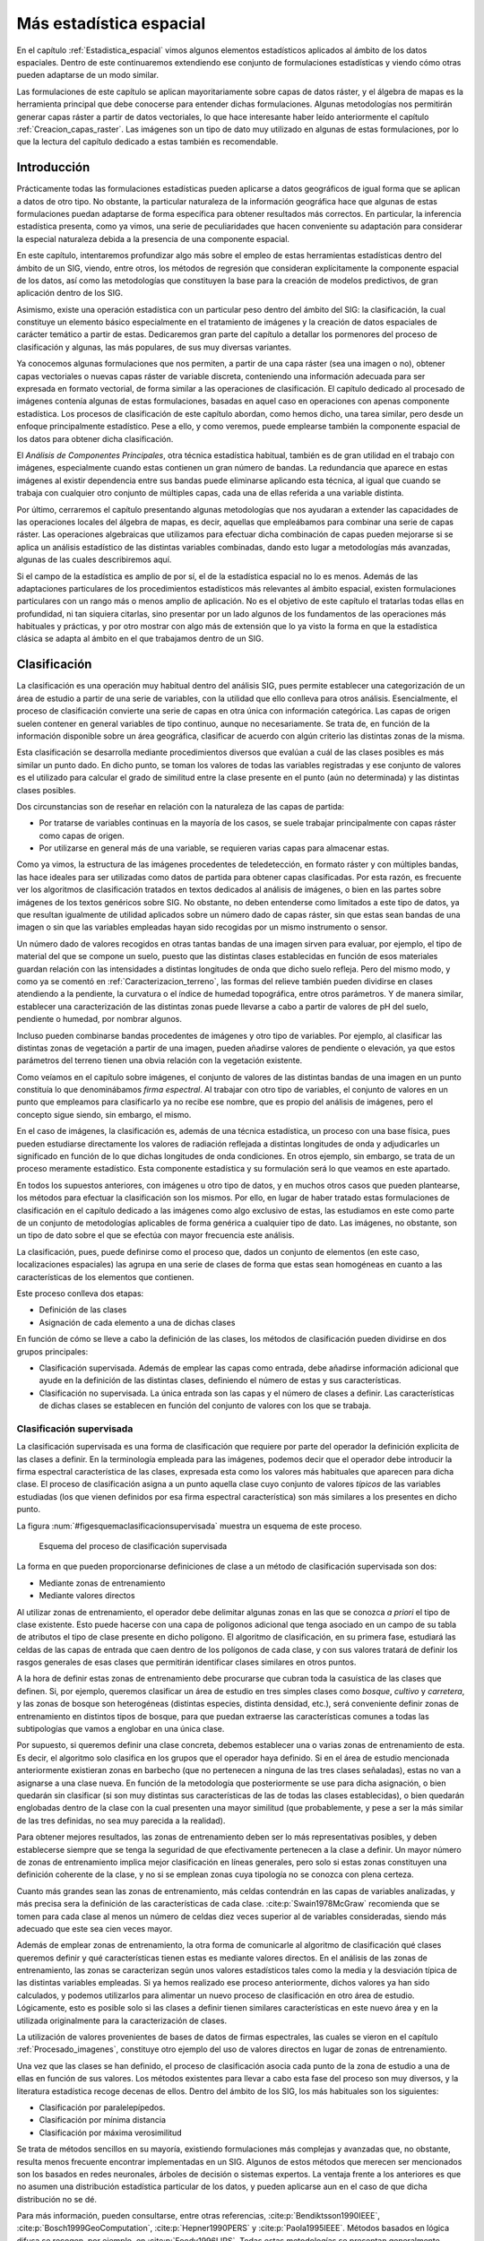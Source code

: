 
.. _Estadistica_avanzada:

**********************************************************
Más estadística espacial
********************************************************** 



En el capítulo :ref:`Estadistica_espacial` vimos algunos elementos estadísticos aplicados al ámbito de los datos espaciales. Dentro de este continuaremos extendiendo ese conjunto de formulaciones estadísticas y viendo cómo otras pueden adaptarse de un modo similar.

Las formulaciones de este capítulo se aplican mayoritariamente sobre capas de datos ráster, y el álgebra de mapas es la herramienta principal que debe conocerse para entender dichas formulaciones. Algunas metodologías nos permitirán generar capas ráster a partir de datos vectoriales, lo que hace interesante haber leído anteriormente el capítulo :ref:`Creacion_capas_raster`. Las imágenes son un tipo de dato muy utilizado en algunas de estas formulaciones, por lo que la lectura del capítulo dedicado a estas también es recomendable.


Introducción
=====================================================

Prácticamente todas las formulaciones estadísticas pueden aplicarse a datos geográficos de igual forma que se aplican a datos de otro tipo. No obstante, la particular naturaleza de la información geográfica hace que algunas de estas formulaciones puedan adaptarse de forma específica para obtener resultados más correctos. En particular, la inferencia estadística presenta, como ya vimos, una serie de peculiaridades que hacen conveniente su adaptación para considerar la especial naturaleza debida a la presencia de una componente espacial.

En este capítulo, intentaremos profundizar algo más sobre el empleo de estas herramientas estadísticas dentro del ámbito de un SIG, viendo, entre otros, los métodos de regresión que consideran explícitamente la componente espacial de los datos, así como las metodologías que constituyen la base para la creación de modelos predictivos, de gran aplicación dentro de los SIG. 

Asimismo, existe una operación estadística con un particular peso dentro del ámbito del SIG: la clasificación, la cual constituye un elemento básico especialmente en el tratamiento de imágenes y la creación de datos espaciales de carácter temático a partir de estas. Dedicaremos gran parte del capítulo a detallar los pormenores del proceso de clasificación y algunas, las más populares, de sus muy diversas variantes.

Ya conocemos algunas formulaciones que nos permiten, a partir de una capa ráster (sea una imagen o no), obtener capas vectoriales o nuevas capas ráster de variable discreta, conteniendo una información adecuada para ser expresada en formato vectorial, de forma similar a las operaciones de clasificación. El capítulo dedicado al procesado de imágenes contenía algunas de estas formulaciones, basadas en aquel caso en operaciones con apenas componente estadística. Los procesos de clasificación de este capítulo abordan, como hemos dicho, una tarea similar, pero desde un enfoque principalmente estadístico. Pese a ello, y como veremos, puede emplearse también la componente espacial de los datos para obtener dicha clasificación.

El *Análisis de Componentes Principales*, otra técnica estadística habitual, también es de gran utilidad en el trabajo con imágenes, especialmente cuando estas contienen un gran número de bandas. La redundancia que aparece en estas imágenes al existir dependencia entre sus bandas puede eliminarse aplicando esta técnica, al igual que cuando se trabaja con cualquier otro conjunto de múltiples capas, cada una de ellas referida a una variable distinta.

Por último, cerraremos el capítulo presentando algunas metodologías que nos ayudaran a extender las capacidades de las operaciones locales del álgebra de mapas, es decir, aquellas que empleábamos para combinar una serie de capas ráster. Las operaciones algebraicas que utilizamos para efectuar dicha combinación de capas pueden mejorarse si se aplica un análisis estadístico de las distintas variables combinadas, dando esto lugar a metodologías más avanzadas, algunas de las cuales describiremos aquí.

Si el campo de la estadística es amplio de por sí, el de la estadística espacial no lo es menos. Además de las adaptaciones particulares de los procedimientos estadísticos más relevantes al ámbito espacial, existen formulaciones particulares con un rango más o menos amplio de aplicación. No es el objetivo de este capítulo el tratarlas todas ellas en profundidad, ni tan siquiera citarlas, sino presentar por un lado algunos de los fundamentos de las operaciones más habituales y prácticas, y por otro mostrar con algo más de extensión que lo ya visto la forma en que la estadística clásica se adapta al ámbito en el que trabajamos dentro de un SIG.

.. _Clasificacion:

Clasificación
=====================================================



La clasificación es una operación muy habitual dentro del análisis SIG, pues permite establecer una categorización de un área de estudio a partir de una serie de variables, con la utilidad que ello conlleva para otros análisis.  Esencialmente, el proceso de clasificación convierte una serie de capas en otra única con información categórica. Las capas de origen suelen contener en general variables de tipo continuo, aunque no necesariamente. Se trata de, en función de la información disponible sobre un área geográfica, clasificar de acuerdo con algún criterio las distintas zonas de la misma.

Esta clasificación se desarrolla mediante procedimientos diversos que evalúan a cuál de las clases posibles es más similar un punto dado. En dicho punto, se toman los valores de todas las variables registradas y ese conjunto de valores es el utilizado para calcular el grado de similitud entre la clase presente en el punto (aún no determinada) y las distintas clases posibles.

Dos circunstancias son de reseñar en relación con la naturaleza de las capas de partida:


* Por tratarse de variables continuas en la mayoría de los casos, se suele trabajar principalmente con capas ráster como capas de origen.
* Por utilizarse en general más de una variable, se requieren varias capas para almacenar estas.


Como ya vimos, la estructura de las imágenes procedentes de teledetección, en formato ráster y con múltiples bandas, las hace ideales para ser utilizadas como datos de partida para obtener capas clasificadas. Por esta razón, es frecuente ver los algoritmos de clasificación tratados en textos dedicados al análisis de imágenes, o bien en las partes sobre imágenes de los textos genéricos sobre SIG. No obstante, no deben entenderse como limitados a este tipo de datos, ya que resultan igualmente de utilidad aplicados sobre un número dado de capas ráster, sin que estas sean bandas de una imagen o sin que las variables empleadas hayan sido recogidas por un mismo instrumento o sensor.

Un número dado de valores recogidos en otras tantas bandas de una imagen sirven para evaluar, por ejemplo, el tipo de material del que se compone un suelo, puesto que las distintas clases establecidas en función de esos materiales guardan relación con las intensidades a distintas longitudes de onda que dicho suelo refleja. Pero del mismo modo, y como ya se comentó en :ref:`Caracterizacion_terreno`, las formas del relieve también pueden dividirse en clases atendiendo a la pendiente, la curvatura o el índice de humedad topográfica, entre otros parámetros. Y de manera similar, establecer una caracterización de las distintas zonas puede llevarse a cabo a partir de valores de pH del suelo, pendiente o humedad, por nombrar algunos.

Incluso pueden combinarse bandas procedentes de imágenes y otro tipo de variables. Por ejemplo, al clasificar las distintas zonas de vegetación a partir de una imagen, pueden añadirse valores de pendiente o elevación, ya que estos parámetros del terreno tienen una obvia relación con la vegetación existente.

Como veíamos en el capítulo sobre imágenes, el conjunto de valores de las distintas bandas de una imagen en un punto constituía lo que denominábamos *firma espectral*. Al trabajar con otro tipo de variables, el conjunto de valores en un punto que empleamos para clasificarlo ya no recibe ese nombre, que es propio del análisis de imágenes, pero el concepto sigue siendo, sin embargo, el mismo.

En el caso de imágenes, la clasificación es, además de una técnica estadística, un proceso con una base física, pues pueden estudiarse directamente los valores de radiación reflejada a distintas longitudes de onda y adjudicarles un significado en función de lo que dichas longitudes de onda condiciones. En otros ejemplo, sin embargo, se trata de un proceso meramente estadístico. Esta componente estadística y su formulación será lo que veamos en este apartado.

En todos los supuestos anteriores, con imágenes u otro tipo de datos, y en muchos otros casos que pueden plantearse, los métodos para efectuar la clasificación son los mismos. Por ello, en lugar de haber tratado estas formulaciones de clasificación en el capítulo dedicado a las imágenes como algo exclusivo de estas, las estudiamos en este como parte de un conjunto de metodologías aplicables de forma genérica a cualquier tipo de dato. Las imágenes, no obstante, son un tipo de dato sobre el que se efectúa con mayor frecuencia este análisis.

La clasificación, pues, puede definirse como el proceso que, dados un conjunto de elementos (en este caso, localizaciones espaciales) las agrupa en una serie de clases de forma que estas sean homogéneas en cuanto a las características de los elementos que contienen.

Este proceso conlleva dos etapas:


* Definición de las clases
* Asignación de cada elemento a una de dichas clases


En función de cómo se lleve a cabo la definición de las clases, los métodos de clasificación pueden dividirse en dos grupos principales:


* Clasificación supervisada. Además de emplear las capas como entrada, debe añadirse información adicional que ayude en la definición de las distintas clases, definiendo el número de estas y sus características.
* Clasificación no supervisada. La única entrada son las capas y el número de clases a definir. Las características de dichas clases se establecen en función del conjunto de valores con los que se trabaja.


Clasificación supervisada
--------------------------------------------------------------

La clasificación supervisada es una forma de clasificación que requiere por parte del operador la definición explicita de las clases a definir. En la terminología empleada para las imágenes, podemos decir que el operador debe introducir la firma espectral característica de las clases, expresada esta como los valores más habituales que aparecen para dicha clase. El proceso de clasificación asigna a un punto aquella clase cuyo conjunto de valores *típicos* de las variables estudiadas (los que vienen definidos por esa firma espectral característica) son más similares a los presentes en dicho punto.

La figura :num:`#figesquemaclasificacionsupervisada` muestra un esquema de este proceso.

.. _figesquemaclasificacionsupervisada:

.. figure:: Esquema_clasificacion_supervisada.*
	:width: 650px

	Esquema del proceso de clasificación supervisada





La forma en que pueden proporcionarse definiciones de clase a un método de clasificación supervisada son dos:


* Mediante zonas de entrenamiento
* Mediante valores directos


Al utilizar zonas de entrenamiento, el operador debe delimitar algunas zonas en las que se conozca *a priori* el tipo de clase existente. Esto puede hacerse con una capa de polígonos adicional que tenga asociado en un campo de su tabla de atributos el tipo de clase presente en dicho polígono. El algoritmo de clasificación, en su primera fase, estudiará las celdas de las capas de entrada que caen dentro de los polígonos de cada clase, y con sus valores tratará de definir los rasgos generales de esas clases que permitirán identificar clases similares en otros puntos.

A la hora de definir estas zonas de entrenamiento debe procurarse que cubran toda la casuística de las clases que definen. Si, por ejemplo, queremos clasificar un área de estudio en tres simples clases como *bosque*, *cultivo* y *carretera*, y las zonas de bosque son heterogéneas (distintas especies, distinta densidad, etc.), será conveniente definir zonas de entrenamiento en distintos tipos de bosque, para que puedan extraerse las características comunes a todas las subtipologías que vamos a englobar en una única clase.

Por supuesto, si queremos definir una clase concreta, debemos establecer una o varias zonas de entrenamiento de esta. Es decir, el algoritmo solo clasifica en los grupos que el operador haya definido. Si en el área de estudio mencionada anteriormente existieran zonas en barbecho (que no pertenecen a ninguna de las tres clases señaladas), estas no van a asignarse a una clase nueva. En función de la metodología que posteriormente se use para dicha asignación, o bien quedarán sin clasificar (si son muy distintas sus características de las de todas las clases establecidas), o bien quedarán englobadas dentro de la clase con la cual presenten una mayor similitud (que probablemente, y pese a ser la más similar de las tres definidas, no sea muy parecida a la realidad).

Para obtener mejores resultados, las zonas de entrenamiento deben ser lo más representativas posibles, y deben establecerse siempre que se tenga la seguridad de que efectivamente pertenecen a la clase a definir. Un mayor número de zonas de entrenamiento implica mejor clasificación en líneas generales, pero solo si estas zonas constituyen una definición coherente de la clase, y no si se emplean zonas cuya tipología no se conozca con plena certeza.

Cuanto más grandes sean las zonas de entrenamiento, más celdas contendrán en las capas de variables analizadas, y más precisa sera la definición de las características de cada clase.  :cite:p:`Swain1978McGraw` recomienda que se tomen para cada clase al menos un número de celdas diez veces superior al de variables consideradas, siendo más adecuado que este sea cien veces mayor.

Además de emplear zonas de entrenamiento, la otra forma de comunicarle al algoritmo de clasificación qué clases queremos definir y qué características tienen estas es mediante valores directos. En el análisis de las zonas de entrenamiento, las zonas se caracterizan según unos valores estadísticos tales como la media y la desviación típica de las distintas variables empleadas. Si ya hemos realizado ese proceso anteriormente, dichos valores ya han sido calculados, y podemos utilizarlos para alimentar un nuevo proceso de clasificación en otro área de estudio. Lógicamente, esto es posible solo si las clases a definir tienen similares características en este nuevo área y en la utilizada originalmente para la caracterización de clases.

La utilización de valores provenientes de bases de datos de firmas espectrales, las cuales se vieron en el capítulo :ref:`Procesado_imagenes`, constituye otro ejemplo del uso de valores directos en lugar de zonas de entrenamiento.

Una vez que las clases se han definido, el proceso de clasificación asocia cada punto de la zona de estudio a una de ellas en función de sus valores. Los métodos existentes para llevar a cabo esta fase del proceso son muy diversos, y la literatura estadística recoge decenas de ellos. Dentro del ámbito de los SIG, los más habituales son los siguientes:


* Clasificación por paralelepípedos.
* Clasificación por mínima distancia
* Clasificación por máxima verosimilitud


Se trata de métodos sencillos en su mayoría, existiendo formulaciones más complejas y avanzadas que, no obstante, resulta menos frecuente encontrar implementadas en un SIG. Algunos de estos métodos que merecen ser mencionados son los basados en redes neuronales, árboles de decisión o sistemas expertos. La ventaja frente a los anteriores es que no asumen una distribución estadística particular de los datos, y pueden aplicarse aun en el caso de que dicha distribución no se dé.

Para más información, pueden consultarse, entre otras referencias,  :cite:p:`Bendiktsson1990IEEE`,  :cite:p:`Bosch1999GeoComputation`,  :cite:p:`Hepner1990PERS` y  :cite:p:`Paola1995IEEE`. Métodos basados en lógica difusa se recogen, por ejemplo, en  :cite:p:`Foody1996IJRS`. Todas estas metodologías se presentan generalmente aplicadas a la clasificación de imágenes, aunque una vez más su uso no se ha de restringir al caso particular de estas.

Antes de aplicar cualquiera de estos métodos o los que seguidamente veremos con detalle, puede resultar recomendable homogeneizar los rangos de las distintas variables. En el caso de emplear únicamente imágenes, los Niveles Digitales de estas se encuentran siempre en el mismo rango (0--255), pero este puede ser más heterogéneo si se usan capas con otro tipo de variables. Un proceso de normalización (lo vimos en :ref:`Funciones_locales`) es una opción habitual en este caso, empleándose como preparación previa al análisis y la clasificación.

Paralelepípedos
~~~~~~~~~~~~~~~~


.. _Paralelepipedos:

El método de clasificación por paralelepípedos establece regiones, una por cada clase, con dicha forma de paralelepípedos dentro del espacio de atributos en el que se trabaja. La pertenencia de una localización a una de las clases se establece viendo si la posición que sus valores definen en el espacio de atributos está dentro de la región correspondiente a la clase.

Los distintos lados de los paralelepípedos vienen definidos por la media de cada variable en la clase y su desviación típica. La longitud de los lados es igual a dos veces la desviación típica, y se encuentran centrados en la media. Un esquema de esto puede verse en la figura :num:`#figparalelepipedos`. Los puntos representados son elementos que se quieren clasificar, que en el caso de una capa ráster serán mucho más numerosos, uno por cada celda. Por simplicidad de representación y visualización, se supone en dicha figura, así como en las siguientes correspondientes a otros métodos, que se utilizan dos variables para efectuar la clasificación (por tanto, es un gráfico bidimensional), y se definen tres únicas clases. El mismo tipo de análisis puede, no obstante, aplicarse a cualquier numero :math:`n` de variables (resultaría un espacio de atributos n--dimensional) y, por supuesto, cualquier número de clases.

.. _figparalelepipedos:

.. figure:: Paralelepipedos.*
	:width: 650px

	Método de clasificación por paralelepípedos





Una característica de este método es que pueden existir elementos que no puedan ser clasificados al no caer dentro de ningún paralelepípedo. Del mismo modo, estos pueden solaparse y ciertos elementos pueden pertenecer simultáneamente a varias clases. En caso de darse esta circunstancia, puede ser resuelta aplicando alguno de los otros métodos tal como el de máxima verosimilitud.

En general, la precisión de este método es baja, y el número de elementos sin clasificar o clasificados en varias categorías es alto. Su mayor ventaja reside no en su exactitud, sino en la velocidad de proceso, al no requerir operaciones complejas,

Mínima distancia
~~~~~~~~~~~~~~~~

El método de mínima distancia se basa también en conceptos geométricos dentro del espacio de atributos. En este caso se emplea únicamente la media de cada clase, prescindiéndose de la desviación típica.

Para cada uno de los elementos a clasificar se calcula la distancia euclídea en el espacio de atributos entre la media de cada clase y dicho elemento. Esta distancia viene expresada por

.. math::

	 d_k = \sqrt{(x_i - \overline{x}_{ik})^2}


siendo :math:`d_k` la distancia del elemento al centro de la clase k--ésima, :math:`x_i` el valor asociado al elemento para la variable i--ésima, y :math:`\overline{x}_{ik}` la media de los valores de la clase k--ésima para la variable i--ésima.

Aquella clase hasta la que exista una menor distancia será a la que se asigne el elemento en cuestión.

En lugar de emplear distancia euclídea puede utilizarse la distancia de Manhattan, ya que disminuye el número de operaciones (lo cual implica más velocidad de proceso).

Puede verse que esta metodología guarda similitud conceptual con la interpolación por vecindad, en la que asignábamos el valor del punto más cercano. En la figura :num:`#figminimadistancia` puede verse un gráfico explicativo de este método de clasificación.

.. _figminimadistancia:

.. figure:: Minima_distancia.*
	:width: 650px

	Método de clasificación por mínima distancia





A diferencia del método anterior, todos los elementos pueden ser clasificados, ya que siempre existe uno más cercano. Esto constituye una de las potenciales desventajas del método, ya que puede hacer asignaciones incorrectas en el caso de que un elemento sea muy distinto a todas las clases de partida. Se asignará a la clase más similar, lo cual no significa necesariamente que sea lo suficientemente similar a ella como para considerarlo parte de la misma.

Por ejemplo, y repitiendo un ejemplo ya citado, si tenemos las clases `bosque'', *cultivo* y *carretera*, y en nuestro área de estudio existe una zona en barbecho, esta será clasificada dentro de alguno de los grupos anteriores, que puede ser uno u otro en función de los datos que empleemos para la clasificación. Con independencia de cuál sea esa clase escogida, resulta claro que sera una asignación errónea, y que o bien debería haberse incorporado esta clase dentro de las zonas de entrenamiento, o bien toda esa zona de barbecho debería quedar sin clasificar.

Un método similar al de mínima distancia es el basado en distancia de Mahalanobis. 

La distancia euclídea puede expresarse de forma matricial como

.. math::

	 d_k = \sqrt{(X-\overline{X}_k)^T(X-\overline{X}_k)} 


donde :math:`X` y :math:`\overline{X}_k` son respectivamente los vectores de valores del elemento a clasificar y de valores medios de la clase k--ésima.

La distancia de Mahalanobis es una generalización de esta, y en su forma matricial tiene la siguiente expresión:

.. math::

	 d_k = \sqrt{(X-\overline{X}_k)^TC^{-1}(X-\overline{X}_k)} 


donde :math:`C` es la matriz de covarianzas entre las variables estudiadas. Es decir, una matriz de la forma

.. math::

	C = \left(
	\begin{array}{cccc}
	\sigma_{11} & \sigma_{12} & \cdots & \sigma_{1n} \\
	\sigma_{21} & \sigma_{22} & \cdots & \sigma_{2n} \\   
	\vdots & \vdots & \ddots & \vdots \\
	\sigma_{n1} & \sigma_{n2} & \cdots & \sigma_{nn} \\  
	\end{array}
	\right)

donde :math:`\sigma_{ij}` es la covarianza entre las variables :math:`i` y :math:`j`.

Máxima verosimilitud
~~~~~~~~~~~~~~~~~~~~~~~~~~~~~~~~

A diferencia de los anteriores, el método de máxima verosimilitud no evalúa un parámetro geométrico dentro del espacio de atributos, sino que se basa en fundamentos estadísticos. Conociendo la media y desviación típica que caracteriza a una clase, podemos suponer una función de densidad de probabilidad, y con los valores de un elemento dado estimar la probabilidad de que estos correspondan a cada clase. La clase con una mayor probabilidad es aquella a la que se asigna el elemento.

Este método comparte con el de distancia mínima el hecho de que todos los elementos quedan clasificados. No obstante, resulta sencillo aplicar un umbral inferior a los valores de probabilidad, de tal forma que si la clase más probable tiene un valor por debajo del umbral no se asigne el elemento a dicha clase. En este caso el método es en cierta medida semejante al de paralelepípedos, pero en lugar de estos se tienen hiperelipses n--dimensionales. Puede darse igualmente el caso de que un elemento se encuentre dentro de varias de estas hiperelipses, el cual se resuelve, no obstante, directamente con los valores de probabilidad de estas.

Puede verse un gráfico relativo a este método en la figura :num:`#figmaximaverosimilitud`, considerando la aplicación de un umbral inferior de probabilidad.

.. _figmaximaverosimilitud:

.. figure:: Maxima_verosimilitud.*
	:width: 650px

	Método de clasificación por máxima verosimilitud.





Es importante recalcar que al emplear este método se asume que los datos tienen una distribución normal, lo cual no ha de ser necesariamente cierto según qué tipo de variables manejemos. Es importante tener en cuenta este hecho antes de utilizar este clasificador sobre nuestros datos.

.. _Clasificacion_no_supervisada:

Clasificación no supervisada
--------------------------------------------------------------



Los métodos de clasificación no supervisada no requieren del operador la definición explícita de las clases. No es necesario ningún conocimiento *a priori*, ya que es el propio algoritmo quien las define de acuerdo a los datos. Para llevar esto a cabo es necesario suministrar algunos valores tales como el número de clases que se desea crear, los tamaños mínimos y máximos de cada una, o ciertas tolerancias para la distinción entre clases. Estos parámetros *guían* al algoritmo en la definición de clases, que se produce en estos métodos de forma simultanea a la asignación de los elementos a una u otra de dichas clases.

En general, se trata de procedimientos iterativos en los que una clasificación inicial va convergiendo hacia una final en la cual se cumplen las características buscadas de homogeneidad, número de clases, etc.

Por su propia naturaleza, estos métodos no generan clases de las cuales se conoce su significado, y será necesario estudiarlas después para saber qué representa cada una de ellas. Si en un método de clasificación supervisada definimos zonas de entrenamiento con distintas clases de suelo, el resultado sera una capa con clases de suelo. Si diferenciamos según otro criterio, será ese criterio el que quede reflejado en la capa resultante. En el caso de la clasificación no supervisada, no existe tal criterio, ya que simplemente se aplican meras operaciones estadísticas con los datos, pero no se trabaja con el significado de estos. Al utilizar una zona de entrenamiento sí estamos empleando este significado, ya que le estamos diciendo al algoritmo que los valores de dicha zona representan una clase dada, esto es, que *significan* dicha clase.

Junto a la capa de clases resultantes, los métodos de clasificación no supervisada proporcionan una definición de dichas clases a través de los valores estadísticos de las mismas. Estos valores se emplearán para asignar una interpretación a cada clase una vez estas hayan sido definidas. Junto a ellas, es habitual añadir la varianza de cada clase, como indicador de la homogeneidad lograda en la clasificación.

Aunque los métodos de clasificación no supervisada son validos de por sí para establecer una separación categórica dentro de un área de estudio, es habitual que se empleen como soporte a métodos de clasificación supervisada. Mediante estos métodos se obtiene una primera división, que puede utilizarse posteriormente bien sea para la definición de zonas de entrenamiento o bien para operaciones más complejas como la clasificación basada en objetos que veremos más adelante. 

Al igual que sucedía en el caso supervisado, existen numerosos métodos de clasificación no supervisada. La literatura estadística es rica en este tipo de formulaciones, conocidos como métodos de *clustering*\footnote{De *cluster* (agregado), nombre que recibe cada una de las clases o agrupaciones en las que se dividen los elementos de partida}, siendo dos de los más habituales dentro del ámbito de los Sistemas de Información geográfica los siguientes:


* Distancia mínima iterativa	
* ISODATA


Distancia mínima iterativa
~~~~~~~~~~~~~~~~~~~~~~~~~~~~~~~~

El método de *distancia mínima iterativa*  :cite:p:`Forgy1965Biometrics` se basa en un proceso iterativo en el cual, a partir de unas clases iniciales definidas arbitrariamente, se asignan los distintos elementos a estas mediante un método de los vistos en el apartado anterior, particularmente el de distancia mínima. El número de clases iniciales es definido por el operador, y será el que aparezca en la capa resultante. Para aplicar la clasificación por distancia mínima solo es necesario conocer los valores medios de las clases, siendo este el único estadístico de cada clase con el que se va a trabajar.  

Una vez que se ha realizado la asignación de clases en la primera iteración, se estudian los puntos que están incluidos en cada clase y se calculan nuevamente los valores de las medias por clase. Es decir, las clases resultantes del proceso anterior son utilizadas en cierto modo como zonas de entrenamiento. Con estos nuevos valores calculados de las medias, se vuelve a repetir la fase de asignación por distancia mínima, y así sucesivamente hasta que se cumple un criterio de convergencia.

En cada iteración del proceso hay elementos (celdas en nuestro caso, puesto que trabajamos con capas ráster) que cambian de clase. El número de dichos elementos que varían su clase es empleado como criterio de convergencia, estableciendo un umbral inferior. Si en una iteración el número de elementos que varían es menor que el umbral, se considera que el proceso ha convergido y se detiene. La varianza media de las clases puede utilizarse también como medida de la modificación que se produce entre el resultado de una iteración y el de la anterior. Si no se produce una disminución suficiente de la varianza, las iteraciones ya no mejoran la clasificación obtenida, con lo cual puede asumirse que el proceso ha convergido a un resultado óptimo.

El operador especifica dicho umbral de convergencia junto al número de clases deseadas, y habitualmente también un número máximo de iteraciones, con objeto de detener el proceso en caso de que no se alcance la convergencia especificada.

Este algoritmo, así como el que veremos seguidamente, clasifican todos los elementos en algún grupo, no existiendo la posibilidad de tener una capa resultante en la que existan celdas sin clasificar. De hecho, todas las celdas son utilizadas para la definición de las medias de clases sucesivas, por lo que puede decirse que todas influyen sobre la clasificación de las restantes y al final del proceso estarán asignadas siempre a alguna clase.

Como es fácil intuir, los valores iniciales de las medias de clase condicionan el proceso de clasificación,  influyendo sobre la rapidez con que este converge y también sobre el resultado. Una solución habitual para establecer estos centros de clase es hacerlo equiespaciadamente en el rango que los valores a clasificar cubren dentro del espacio de atributos.

En la figura :num:`#figclasesinicialesisoclusters` puede verse gráficamente la forma de definir estas clases iniciales. Sobre la diagonal que atraviesa el espacio de atributos se establecen tantos puntos como clases quieran definirse. Estos serán los valores medios a los que se calculen las distancias desde cada elemento en la primera iteración.

.. _figclasesinicialesisoclusters:

.. figure:: Clases_iniciales_isoclusters.*
	:width: 650px

	Definición de clases iniciales para el proceso de clasificación no supervisada, estableciendo los centros de clases equiespaciados en el espacio de atributos.





Como puede verse, los centros de las clases no se corresponden con los centros de los grupos que existen en el conjunto de elementos, pero al cubrir el espacio y repartirse a lo largo de este, garantizan que en las sucesivas iteraciones estos centros puedan desplazarse al lugar correcto donde las clases que definan presenten una mínima variabilidad.

En la figura :num:`#figetapasclustering` pueden verse algunas etapas de un proceso de clasificación no supervisada por el método de distancia mínima iterativa, en el que se aprecian los cambios que las clases van sufriendo a lo largo de las sucesivas iteraciones.

.. _figetapasclustering:

.. figure:: Etapas_clustering.*
	:width: 650px

	Distintas etapas de un proceso de clasificación no supervisada por distancia mínima iterativa.



ISODATA
~~~~~~~~~~~~~~~~

El método ISODATA (Iterative Self--Organizing Data Analysis Technique) comparte los mismos fundamentos que el anterior, pero le añade algunos elementos adicionales que permiten al operador tener algo más de control sobre el proceso, al tiempo que aportan una mayor flexibilidad a los resultados.

Por una parte, puede darse el caso en que algunas de las clases establecidas no tengan suficientes elementos asignados a ellas, y no sea relevante mantenerlas. Los elementos de estas clases pueden asignarse a la siguiente clase más cercana. El método ISODATA analiza la capa resultante en busca de clases con pocos elementos, y en caso de que no superen un umbral mínimo de número de estos, los reparte entre las restantes clases. Mediante esta operación, el número de clases totales disminuye en uno.

Otro caso similar se da cuando dos de las clases resultantes son muy similares, existiendo poca distancia entre sus medias respectivas. En este caso, resulta conveniente unir dichas clases. La definición de un umbral mínimo de distancia entre clases permite al algoritmo considerar esta circunstancia.

Un caso opuesto a los anteriores se da cuando una clase tiene una amplitud excesiva, de tal modo que la variabilidad en ella sea elevada. Puede establecerse un umbral de amplitud en función de la desviación típica, que permita localizar dichas clases, para posteriormente dividir estas en dos nuevas.

Con todo lo anterior, además de especificarse un número de clases a crear se establece un número máximo y otro mínimo de clases, para de este modo acotar el número de clases totales que resulta de los procesos de ajuste mencionados. Incluyendo estos procesos junto a la estructura del algoritmo de distancia mínima iterativa, se tiene el proceso global del método ISODATA.

Como conclusión de esta sección dedicada a la clasificación y los métodos existentes, en la figura :num:`#figcomparacionmetodosclasificacion` se muestra un ejemplo de clasificación de usos de suelo en un área de estudio, en base a imágenes de satélite y parámetros fisiográficos, llevada a cabo por algunos de los métodos descritos anteriormente.

.. _figcomparacionmetodosclasificacion:

.. figure:: Comparacion_clasificacion.*
	:width: 650px

	Comparación de la clasificación en clases de uso de suelo generada partir de una imagen de satélite y parámetros fisiográficos mediante los métodos de a) mínima distancia b) máxima verosimilitud y c) mínima distancia iterativa (no supervisada)





Clustering jerárquico
~~~~~~~~~~~~~~~~~~~~~~~~~~~~~~~~

Un algoritmo habitual en clasificación de objetos es la utilización de árboles jerárquicos. El proceso se basa en la creación de un árbol en el cual se disponen en sus extremos todos los objetos a clasificar, y las ramas que estos conforman se van unificando, agrupándose por similitud hasta llegar a formar una única (Figura :num:`#figclusteringjerarquico`)

.. _figclusteringjerarquico:

.. figure:: Cluster_jerarquico.*
	:width: 650px

	Dendrograma resultante de un proceso de clustering jerárquico





El dendrograma resultante de este proceso puede utilizarse después para clasificar los elementos, simplemente descendiendo en él hasta el nivel en el que el número de clases existentes sea lo más cercano posible al deseado. Este dendrograma es más rico en información que la mera clasificación, ya que presenta distintos niveles de agrupación en lugar de uno único.

El problema con este tipo de métodos para su uso en un SIG es que los elementos individuales que clasificamos ---las celdas de las capas---, se presentan en números muy elevados, del orden de millones. Manejar una estructura de este tipo correspondiente a tal cantidad de elementos es impracticable, por lo que directamente no puede utilizarse. Es posible aplicarla, sin embargo, sobre una clasificación ya previa que reduzca el número de elementos. 

Así, dadas una serie de clases, estas a su vez pueden estudiarse mediante un proceso de clustering jerárquico para disponer de información acerca de cuáles de ellas son similares y pueden unirse para simplificar la clasificación. La combinación de ambos tipos de metodologías es una práctica que permite sacar más partido a los datos de partida, analizándolos en varias etapas.

Incorporación del criterio espacial
--------------------------------------------------------------

Hasta este punto hemos clasificado cada elemento en función únicamente de su propios valores. Al igual que sucede en todos los casos del análisis espacial, y como ya se dijo en los primeros capítulos de esta parte, los distintos valores con los que trabajan tienen una referencia geográfica y existe además interacción con los valores circundantes. Cada celda de las capas ráster que clasificamos se encuentra rodeada de otras celdas y la información de estas celdas pueden ser valiosa para su clasificación debido a dicha interacción.

La información que puede utilizarse puede ser tanto la correspondiente a los datos de partida (es decir, las valores de las variables estudiadas en dichas celdas circundantes) como la resultante de la propia clasificación, ya que las clases resultantes también se presentan en un contexto espacial.

Si suponemos el sencillo caso comentado anteriormente de clasificar un área de estudio en las categorías *bosque*, *cultivo* y *carretera*, una celda de carretera rodeada por completo de celdas de bosque no parece lógico. Este hecho puede utilizarse como ayuda a la clasificación. Con un razonamiento similar, aquellos métodos con los que es posible que existan elementos sin clasificar pueden tomar esta información contextual como apoyo. Una celda sin clasificar rodeada por celdas de bosque, lo más probable es que también ella pertenezca a esta tipología, a pesar de que a partir de sus valores el método de clasificación no haya sido capaz de establecer dicho resultado.

La incorporación de esta relación entre celdas vecinas puede llevarse a cabo a través de la utilización de filtros sobre la capa resultante. Un filtro de mayoría es una opción adecuada para homogeneizar la capa resultante y eliminar celdas aisladas cuya clase asignada no esté en consonancia con las de su alrededor.

La relación espacial entre las celdas que se clasifican puede incorporarse también antes de efectuar la clasificación, utilizando no solo la información puntual de las celdas sino también la *información textural*. Por *textura* entendemos la caracterización de las celdas en función de su entorno, lo cual, como puede intuirse, implica la utilización de funciones focales del álgebra de mapas. De modo similar al filtro de mayoría antes mencionado (también una función de tipo focal), la aplicación de toda la serie de filtros que vimos en el capítulo dedicado al procesado de imágenes da lugar a nuevas imágenes que pueden incorporarse al proceso de clasificación.

Para el caso de capas genéricas, no necesariamente imágenes, pueden emplearse de igual modo las distintas funciones focales tales como la media, el rango, o el valor máximo de la ventana de análisis, a seleccionar en función del significado de la variable sobre la que se aplican.

Otra forma de incorporar la relación espacial entre las celdas es la utilizada en los denominados métodos *basados en objetos*. Según estos métodos, no se clasifican las capas clasificando cada una de sus celdas, sino bloques de estas con características comunes. Estos bloques son los *objetos*, que en la fase inicial del método se estructuran de forma jerárquica a partir de esa estructura y se clasifican posteriormente. 

La creación de dichos objetos a partir de las capas implica un proceso de segmentación de estas, y es ahí donde se incorpora el criterio espacial, ya que se utilizan, además de estadísticos básicos, la forma, el tamaño o los distintos descriptores de la textura de las imágenes.

Más información sobre métodos de clasificación basados en objetos dentro de un ámbito SIG puede encontrarse por ejemplo en  :cite:p:`Roth2003Archives` o en  :cite:p:`Castilla2003PhD`, este último con un tratamiento en detalle de los métodos de clasificación, así como de los de segmentación necesarios para su empleo.

Clasificación *débil* (*soft classification*)
--------------------------------------------------------------

En contraste con los métodos de clasificación anteriores, en particular los de clasificación supervisada, que pueden englobarse dentro de los denominados métodos de *clasificación fuerte*, encontramos otra filosofía distinta en los conocidos como métodos de *clasificación débil*. En estos, el método de clasificación no ofrece como resultado una nueva capa cuyas celdas contienen la clase a la que pertenecen, sino que la elección de dicha clase recae sobre el operador en base a los resultados que el método de clasificación produce.

Estos resultados son de forma general una serie de capas ---tantas como clases a las que asignar las distintas celdas existan---, en los cuales el valor de cada celda indica la probabilidad de que dicha celda pertenezca a la clase en cuestión. De este modo, los clasificadores de tipo suave representan una etapa intermedia dentro del proceso de clasificación, ya que recogen los valores que se calculan a lo largo de este, pero no dan un veredicto posterior en base a ellos.


Si se toma el conjunto de las capas y se aplica un operador local de tipo *capa de máximo valor*, el resultado que se obtendrá será una única capa, que coincidirá con la que se obtiene directamente al aplicar el método de clasificación supervisada de la forma habitual (es decir, como clasificación fuerte).

¿Cuál es la ventaja que se obtiene entonces al aplicar un método de clasificación débil y obtener las capas intermedias? En general, la información que estas capas intermedias contienen es más detallada, y además de poder emplearse para la obtención directa de la capa clasificada ---el producto más habitual---, pueden utilizarse para dar una interpretación adicional a la pertenencia de cada celda a una u otra de las clases definidas.

Por ejemplo, resulta de interés conocer no solo cuál es la clase con mayor probabilidad sino también aquella que se sitúa inmediatamente después. Si clasificamos un píxel como *bosque caducifolio* y la segunda clase más probable es *bosque de coníferas*, esa asignación de clase no tiene el mismo significado que si dicha segunda clase más probable es *barbecho*.

De igual modo, la diferencia entre la probabilidad de la primera y la segunda clase nos dan una idea de la fiabilidad con que podemos afirmar que una celda dada pertenece a la clase a la que es asignada. En relación con este hecho se define el concepto de *incertidumbre de clasificación*, el cual para una celda dada se expresa mediante la siguiente fórmula:

.. math::

	IC = 1- \frac{\mathrm{max} - \frac{S}{n}}{1-\frac{1}{n}}


donde :math:`max` es la probabilidad máxima de entre todas las correspondientes a las distintas clases, :math:`S` la suma de todas las probabilidades para la celda en cuestión, y :math:`n` el numero de clases posibles.

Otra de las posibilidades que los métodos de clasificación suave aportan es la clasificación a nivel de detalle mayor que el propio píxel. El hecho de disponer de varios valores para cada píxel hace que se pueda inferir información acerca de la variabilidad que se da en el mismo, y pueden así definirse pixels mixtos, es decir que no pertenecen puramente a una clase, sino a varias. 

Por ejemplo, si en un píxel dado tiene una probabilidad de 0,69 de pertenecer a la clase *bosque de coníferas* y un 0,31 de pertenecer a la clase *bosque caducifolio*, puede entenderse que la masa boscosa del píxel esta formada por ambos tipos de especies, caducifolias y coniferas, en las proporciones que indican sus probabilidades asociadas.

Esta interpretación viene condicionada, no obstante, al cumplimiento de ciertas condiciones tales como la pureza de las zonas de entrenamiento (que no existan píxeles mixtos en los píxeles empleados para extraer las características de cada clase), circunstancia que en muchos casos es difícil de encontrar. No obstante, los valores de probabilidad de las clases, correctamente interpretados, ofrecen de cualquier forma mayor detalle que un simple valor de clase.

.. _Validacion:

Validación
--------------------------------------------------------------



Del mismo modo que en el capítulo :ref:`Creacion_capas_raster` veíamos la manera de verificar la bondad de un método de interpolación a través del uso de puntos muestrales de comprobación, a la hora de clasificar un conjunto de capas en clases podemos contrastar el resultado obtenido si disponemos de zonas conocidas de antemano. Estas zonas se definen del mismo modo que las zonas de entrenamiento, pero no se utilizan para la clasificación, del mismo modo que no empleábamos los puntos de comprobación en el proceso de interpolación. Comparando los valores de clase de estas zonas de comprobación y los obtenidos mediante la clasificación podemos obtener índices de concordancia que permitan juzgar la corrección de dicha clasificación.

Los métodos que se emplean para esta tarea no son exclusivos de la clasificación de imágenes, sino que se adaptan de forma genérica a cualquier proceso que requiera la comparación de dos capas con información categórica. Al validar una clasificación, comparamos la capa resultante de dicha clasificación con una segunda con valores correctos de clases.

Otra circunstancia habitual en la que suelen utilizarse estos métodos es para comprobar la variación de clases a lo largo de un periodo. Comparando mediante estas técnicas la capa correspondiente al inicio del periodo con la del final de este puede describirse y cuantificarse el cambio sufrido por las clases. Este planteamiento es muy útil, por ejemplo, para analizar el cambio en los usos de suelo de una zona. Veremos formulaciones similares en el apartado :ref:`Cambio_usos_suelo`, ya dentro de la parte de aplicaciones prácticas.

El parámetro más sencillo que describe la similitud entre dos capas categóricas es el porcentaje de celdas coincidentes:

.. math::

	c = \frac{N_c}{N}


donde :math:`c` es la concordancia global entre las dos capas, :math:`N_c` el número de celdas que presentan el mismo valor en ambas capas y :math:`N` el número total de celdas existentes.

Autores como  :cite:p:`Anderson1976USGS` recomiendan al menos valores de 0.85 para considerar que la capa clasificada es operativa a efectos prácticos.

Este parámetro es sumamente sencillo y no refleja la naturaleza de la modificación que se produce entre las capas (o en el caso de utilizarse para validar una clasificación, la naturaleza del error cometido) por lo que pueden encontrarse alternativas más elaboradas. 

Uno de los elementos habituales en estudio de las diferencias entre dos capas categóricas es la denominada *matriz de confusión* o *matriz de contingencias*, que ya mencionamos en el capítulo dedicado a la calidad de los datos espaciales. Se trata de una matriz de dimensiones :math:`n\times n`, siendo :math:`n` el número de clases diferentes que existen en el conjunto de las capas. El elemento :math:`(i,j)` de la matriz representa el número de celdas que pertenecen a la clase :math:`i` en la primera capa y sin embargo están dentro de la clase :math:`j` en la segunda.

La tabla siguiente muestra una posible matriz de contingencias para el caso de dos capas con un total de 4 clases.

====== ====== ====== ======= ========
Clase   A     B       C       D
====== ====== ====== ======= ========
A       20135 15     20       0  
B       22    18756  133      512 
C       19    70     30452    345
D       3     457    272      7018
====== ====== ====== ======= ========


Con los valores anteriores puede comprobarse entre qué clases se dan los mayores cambios (los mayores errores de clasificación) o cuáles son las que presentan una clasificación  más robusta. Por ejemplo, las clases D y B parecen ser difíciles de clasificar, ya que el numero de celdas de la primera asignados a la segunda es elevado, y también al contrario. Por el contrario, la clase A parece no presentar problemas, ya que tanto su fila como su columna correspondiente presentan ambas valores bajos fuera de la celda :math:`(1,1)`, que es la que representa las celdas correctamente clasificados.

Este último resultado de robustez de clasificación por clases puede calcularse con la proporción de celdas correctamente clasificadas respecto a todas las clasificadas en dicha clase. La suma total de la fila k--esima dividida entre el valor de la celda :math:`(k,k)` representa la anterior proporción. Es decir,

.. math::

	r = \frac{\sum_{i=1}^{n}{x_ik}}{x_{kk}}


Si esta misma expresión se calcula por columnas, se obtiene la proporción de celdas que, aun perteneciendo a dicha clase, han sido adjudicadas a otra distinta. Es decir,

.. math::

	r = \frac{\sum_{i=1}^{n}{x_ki}}{x_{kk}}


Además de estas sencillas proporciones, existen índices más complejos que pueden también calcularse a partir de los valores de la matriz de contingencias. El más habitual es el denominado *Índice Kappa* de concordancia, cuya expresión es 

.. math::

	K = \frac{P_0-P_e}{1-P_e}


siendo :math:`P_0` la proporción total de celdas que coinciden en ambas capas, es decir,

.. math::

	P_0 = \frac{\sum_{i=1}^n{x_{ii}}}{\sum_{i=1}^n\sum_{j=1}^n{x_{ij}}}


y :math:`P_e` calculado según la expresión

.. math::

	P_0 = \sum_{i=1}^n{\frac{\sum_{j=1}^n{x_{ij}} \sum_{j=1}^n{x_{ki}}     }{(\sum_{j=1}^n\sum_{k=1}^n{x_{jk}})^2}}


Por su expresión, el índice Kappa no presenta sesgo por una posible coincidencia casual de clases, ya que tiene en cuenta la posibilidad de que exista concordancia por azar.

A diferencia de la proporción de celdas correctamente clasificadas, cuyo rango de valores se sitúa entre 0 y 1, el índice Kappa puede tomar valores desde -1 a 1. El valor 1 indica una concordancia completa, mientras que el -1 define una correlación de signo negativa. Valores alrededor de 0 indican que no existe correlación entre las capas. Valores por encima de 0.75 indican en general una muy buena correlación

Se deja como ejercicio para el lector el cálculo del índice Kappa y la proporción de celdas concordantes a partir de los valores de la matriz de ejemplo.

Al igual que para la proporción de celdas concordantes, el índice Kappa puede calcularse no solo para la capa total, sino de forma individual para cada clase.

Es de reseñar que el uso de la matriz de confusión y parámetros calculados a partir de ella como el índice Kappa no es tampoco una herramienta completa a la hora de recoger la naturaleza del error que se comete en la clasificación. Por una parte, se recoge este error en toda la extensión de la capa, mientras que puede darse de forma más notable en determinadas áreas de esta  :cite:p:`Goodchild1994JVS`. El error de clasificación no es constante a lo largo de toda la zona estudiada. 

Por otra parte, la comprobación puede no ser espacialmente representativa. Si comparamos dos capas correspondientes a dos instantes distintos para ver la forma en que entre esos instantes han variado las clases presentes en la zona de estudio, utilizamos toda las celdas de la capa para la verificación. Sin embargo, al comprobar la clasificación de una serie de capas, se compara el resultado tan solo en unas zonas determinadas conocidas (si estas zonas conocidas que no empleamos en la clasificación cubrieran toda la extensión, no sería necesaria la clasificación). El hecho de utilizar zonas que conforman habitualmente bloques y son relativamente homogéneas introduce un sesgo que en general hace que la matriz de confusión presente una mayor precisión que la que realmente existe  :cite:p:`Plourde2003PHE`.

Además de las consideraciones espaciales anteriores, también deben considerarse las relaciones en el espacio de atributos. Es decir, las relaciones entre las clases. La matriz de confusión no considera estas relaciones, que sin embargo deberían tenerse en cuenta para evaluar el verdadero significado de sus valores.

Supongamos que se clasifica un área de estudio en tres clases de usos de suelo como *bosque caducifolio*, *bosque de coníferas* y *lago*. Si en un emplazamiento encontramos un bosque caducifolio, es un error tanto clasificarlo como bosque de coníferas como asignarlo a la clase de lago, pero no cabe duda que esta segunda posibilidad supone un mayor error. Al no existir ponderación de las celdas de la matriz de confusión a la hora de calcular índices de concordancia, este hecho no se tiene en cuenta.

El hecho de que los bosques de coníferas y caducifolios sean clases similares entre sí y los lagos sean una clase bien distinta, hace aparecer un nuevo elemento descriptor de las circunstancias que se dan en la clasificación: la *separabilidad*. El concepto es sencillo: resulta más fácil distinguir un bosque de coníferas de un lago, que hacerlo de un bosque caducifolio. Esta mayor facilidad o dificultad también se traduce a los algoritmos de clasificación como os que hemos visto.

La separabilidad mide la posibilidad de discriminar de forma efectiva entre clases distintas, y puede estudiarse mediante métodos visuales o bien numéricamente. El empleo de diagramas  :cite:p:`Jensen1996Prentice` o la utilización de parámetros como la *distancia de Jeffries--Matushita* o el *índice de Fisher* son algunas de las alternativas para evaluar la separabilidad.

Puede encontrarse más al respecto en  :cite:p:`Mather1990PRS`,  :cite:p:`Mather1999Wiley` o  :cite:p:`Thomas1987Adam`


Regresión espacial
=====================================================

Ya hemos tratado anteriormente algunos conceptos estadísticos, y hemos comentado cómo la aplicación de estos dentro de un contexto espacial puede no ser del todo correcta, al asumirse ciertas condiciones que no se han de cumplir necesariamente (véanse los capítulos :ref:`Estadistica_espacial` y :ref:`Analisis_espacial`) 

Uno de los análisis estadísticos con una presencia muy habitual en el ámbito SIG es el uso de regresiones, sean estas simples o múltiples. Como vimos en :ref:`Ajuste_de_polinomios`, a partir de los valores de una serie de predictores en un punto se puede estimar el valor en dicho punto de otra variable dada, conociendo la relación que existe entre ellas, de la forma

.. math::

	\widehat{z} = h_0 + h_1x_1 + \ldots, h_nx_n + e


siendo :math:`h_1, h_2 \ldots h_n` los predictores y :math:`z` la variable estimada. El parámetro :math:`e` representa el error, que se supone distribuido normalmente.

Llevando a cabo este tipo de regresión, se asume que las observaciones son independientes entre sí, algo que no es en absoluto cierto en gran parte de los casos en los que se emplean datos geográficos.

El modelo anterior supone igualmente que a lo largo de la zona estudiada no existen variaciones de los parámetros estimados, es decir, que estos son constantes con independencia de la localización. Esta segunda suposición tampoco ha de ser necesariamente correcta, ya que en el contexto espacial en el que se disponen las observaciones sobre las que se basa la regresión, pueden existir variaciones locales de los parámetros de ajuste.

De existir esta variación, debe entenderse como parte del error. Adaptar las formulaciones habituales para el cálculo de regresiones al ámbito espacial en el que trabajamos, requiere superar de uno u otro modo las anteriores circunstancias, y buscar la manera en que la variación no forme parte del residuo. De las soluciones existentes, una de ellas, construida sobre las anteriores ideas, es la conocida como *Geographically Weighted Regression* (GWR, Regresión Ponderada Geográficamente) :cite:p:`Fotheringam2002Wiley`. En este modelo de regresión, la ecuación anterior se expresa de modo más genérico como 


.. math::

	\widehat{z}(u,v) = h_0(u,v) + h_1(u,v)x_1 + \ldots, h_n(u,v)x_n + e(u,v)


En este caso, también los parámetros estimados dependen la localización, que viene expresada a través de las coordenadas :math:`u` y :math:`v`

La estimación de estos parámetros exige también adaptar el método de Mínimos Cuadrados Ordinarios, utilizado habitualmente para la estimar los de la ecuación de una regresión múltiple. Los parámetros para un modelo de regresión lineal se obtienen según la expresión matricial 

.. math::

	h = (X^TX)^{-1}X^TY


Añadiendo una ponderación que dependa a su vez de la localización, tenemos la siguiente expresión, que permite calcular los parámetros de la ecuación que define el metodo de regresion GWR.

.. math::

	h = (X^TW(u,v)X)^{-1}X^TW(u,v)Y


siendo :math:`W` los pesos a utilizar. 

Estos pesos se toman de tal forma que las observaciones situadas más cerca del punto donde desean estimarse los parámetros tienen mayor influencia. Este tipo de formulaciones de ponderación en función de la distancia ya las hemos visto en el capítulo :ref:`Creacion_capas_raster`, tanto para la interpolación como para el cálculo de densidades. En el caso del GWR, una función habitual es la siguiente:

.. math::

	w_i(u,v)= e^{\left({\frac{-d}{h}}\right)^2}


donde :math:`d` es la distancia entre las coordenadas de la observación y :math:`(u,v)`, y :math:`h` es la *anchura*. Este parámetro es el equivalente al radio máximo de influencia que veíamos para el cálculo de densidad empleando un núcleo gaussiano. La figura :num:`#figponderaciongwr` muestra el empleo de una función como la anterior.

.. _figponderaciongwr:

.. figure:: Ponderacion_GWR.*
	:width: 650px

	Funcion de ponderación para la estimación de parámetros en el método de Regresión Ponderada Geográficamente (GWR).




.. _Evaluacion_multicriterio:

Evaluación multicriterio y combinación de capas
===================================================== 



La combinación de capas es una operación muy habitual. Diferentes variables, cada una de ellas recogida en una capa, se combinan para obtener algún tipo de resultado en base a la información que representan. Dentro de un SIG, conocemos ya operaciones de combinación de capas tanto en formato ráster (mediante el álgebra de mapas y sus funciones focales) como en formato vectorial (mediante operaciones de solape). Es, no obstante, con las primeras con las que podemos plantear expresiones complejas que incorporen esas variables, tal como, por ejemplo, la Ecuación Universal de Pérdidas de Suelo (USLE) que vimos en su momento en el apartado :ref:`Introduccion_algebra_de_mapas`.

En algunos casos, como el de la USLE, partimos de una formula definida en la que no cabe modificación alguna (este es el caso habitual con fórmulas empíricas o de base física). La formula contiene una serie de variables y cada una de estas se encuentra recogida en una capa. Basta aplicar dicha fórmula mediante una operación local del álgebra de mapas, y el resultado es una capa con la variable resultante de dicha fórmula.

En otras ocasiones, la fórmula no viene definida de antemano, sino que disponemos de una serie de variables que tienen influencia sobre un determinado fenómeno y necesitamos combinarlas para obtener una nueva variable que nos aporte información sobre ese fenómeno. El objetivo es agregar las variables de las que disponemos, como factores implicados en el proceso que analizamos.

Esta última situación es muy habitual dentro de un SIG, en los denominados procesos de *evaluación multicriterio*. En estos, se dispone de una serie de parámetros que afectan a un determinado fenómeno, y se pretende evaluar la medida en que afectan y condicionan al mismo, para de este modo estudiarlo y, en la mayoría de los casos, tomar decisiones en función de los resultados obtenidos. Cada una de las variables que influyen se recoge de forma habitual como una variable en una capa independiente, y se debe en primer lugar juzgar cómo los valores de cada variable afectan al fenómeno, y después combinar todas esas afecciones en una única variable que sea la que ayude en la toma de decisiones.

La evaluación multicriterio es la base de, por ejemplo, el análisis de idoneidad, un análisis muy frecuente en el ámbito SIG, y en el cual se pretende localizar dentro de una zona de estudio los mejores emplazamientos para una determinada actividad (veremos, asimismo un análisis de idoneidad con base distinta a las ideas de esta sección en el apartado :ref:`Localizacion_optima`). Cada uno de los factores que influyen en el desarrollo de dicha actividad son valorados de forma independiente, y después conjugados mediante una expresión matemática.

Estas formulaciones incorporan elementos probabilísticos diversos, y existe un gran número de metodologías para formular los modelos que nos llevan a evaluar la idoneidad de cada localización. Será en estos elementos en los que nos centremos en este apartado del capítulo, con objeto de extender la potencialidad del álgebra de mapas para la realización de este tipo de operaciones. Aunque una aplicación fundamental de todos ellos es la evaluación multicriterio (y por ello están incorporados en este apartado), tienen utilidad también en otro tipo de modelos, tales como, por ejemplo, modelos de predicción de cambios en el uso de suelo, también frecuentes en el campo de los SIG, y que veremos en el apartado :ref:`Cambio_usos_suelo`.

En líneas generales, presentaremos formulaciones que nos permitan combinar las variables de forma más elaborada, para poder crear modelos geográficos de cualquier índole (como por ejemplo los modelos de idoneidad mencionados) y más precisos que los que pueden obtenerse con los elementos que hemos visto hasta el momento.

Dos son los apartados en los que ampliaremos nuestros conocimientos sobre la elaboración de modelos como los anteriores:


* La creación y preparación de las capas que reflejan los distintos criterios a aplicar
* La forma de combinar esos criterios en una expresión matemática.



.. _Creacion_capa_combinar:

Creación de capas a combinar
--------------------------------------------------------------



A la hora de plantear un modelo con diferentes variables y criterios, necesitamos expresar de forma numérica el valor de esos criterios que posteriormente agregaremos. En el caso de un modelo de idoneidad, por ejemplo, necesitamos crear una capa que nos diga si la actividad puede o no llevarse a cabo en función de cada criterio.

Como vimos en el capitulo dedicado al álgebra de mapas, además de las operaciones aritméticas podemos aplicar de igual modo operaciones lógicas a la hora de combinar varias capas. Este tipo de conceptos lógicos también estaban implícitos en las operaciones de solape entre capas vectoriales, según también vimos en su momento. Nos servían, por ejemplo, para eliminar de una capa todas las zonas a menos distancia de un cauce que el Dominio Publico Hidráulico (DPH) de este, de tal modo que restringíamos las zonas donde podíamos establecer una edificación a aquellos puntos fuera de dicho DPH. Esa distancia la calculábamos realizando un área de influencia, proceso que podríamos de igual modo llevar a cabo con capas ráster.

Ese era un modelo de idoneidad muy sencillo, con un único criterio: la distancia al cauce. Esta distancia daba lugar a dos posibles estados: o bien un punto está dentro del DPH (no se puede construir en él), o bien está fuera (se puede construir en él). Las operaciones lógicas nos sirven para expresar esto, y mediante ellas podemos desarrollar nuestro modelo.

No obstante, y sin necesidad de añadir más criterios que compliquen el modelo (es decir, sin necesidad de que la evaluación sea multicriterio, sino por el momento monocriterio), podemos encontrar situaciones en las que la lógica booleana no refleja con suficiente precisión un criterio dado. Sigamos utilizando el criterio de distancia, pero en este caso supongamos el siguiente caso: buscamos un lugar donde emplazar una fabrica y conocemos el emplazamientos del principal núcleo urbano. En este caso debemos igualmente mantenernos alejados de la ciudad para evitar las afecciones que la fábrica puede causar sobre ellas. Por otra parte, sin embargo, no interesa situarla a demasiada distancia, ya que entonces será muy costoso acceder a los servicios de las ciudades.

Igual que en el caso anterior, podemos definir una distancia fija por debajo de la cual no debemos construir, y añadir además una distancia límite por encima de la cual tampoco resulta rentable económicamente hacerlo. De esta forma, planteamos nuestro sencillo modelo aunque, como veremos, es fácilmente mejorable. 

Supongamos que establecemos esa distancia mínima en 4000 metros y la máxima en 15000. Un punto situado a 4001 metros es perfectamente viable, mientras que uno a 3999 no lo es. De igual modo, ese punto situado a 3999 metros es igual de inviable que uno situado a tan solo 2 metros, y puntos a 4001 metros y 14999 metros son igualmente viables, sin que exista distinción entre ambos. Estos casos no parecen muy lógicos a primera vista, y esto es debido a que, en realidad, no existen solo dos posibles clases como estamos planteando en el modelo. Un punto puede ser no solo *adecuado* o *no adecuado*, sino que existe toda una gama de posibles categorías tales como *muy adecuado*, *poco adecuado*, *completamente inviable* o *adecuado pero casi inviable*. 

En el caso del DPH, este criterio plantea una *restricción*. A efectos de este criterio no importa el valor de la distancia, sino tan solo si es mayor o menor que el umbral, que es lo que, en base a la legalidad vigente, nos permitirá construir o no. En el ejemplo que ahora proponemos, sin embargo, no tenemos una restricción, sino una variable que condiciona, y este condicionamiento puede darse a diferentes niveles, presentando más de dos alternativas posibles.

Un caso similar lo podemos encontrar si tenemos un MDE y conocemos la altitud a la que aparece una determinada especie de planta. Esta altitud vendrá definida por un limite inferior y uno superior, pero ello no quiere decir, lógicamente, que un metro por debajo de la cota inferior o un metro por encima de la superior sea imposible encontrar dicha especie, ni que dentro de ese rango óptimo sea igual de probable encontrarla con independencia de si nos situamos cerca o no de los límites establecidos. Para reflejar este hecho necesitamos, igual que en el caso anterior, poder expresar que no solo existen zonas *óptimas* o *inviables* para una especie, sino que pueden existir otras zonas *adecuadas* o zonas *poco adecuadas pero no completamente inviables*.

Como vemos, el lenguaje natural nos ofrece una variedad de posibilidades que la lógica booleana, con su binomio verdadero/falso no nos ofrece. El objetivo es, pues, trasladar toda esa gama de posibilidades a una forma compatible con el manejo de capas dentro de un SIG y con la realización de operaciones entre conjuntos, del mismo modo en que lo hacíamos al aplicar el álgebra booleana. La solución a esto es la denominada *lógica difusa*.

La lógica difusa pretende acomodar las ideas anteriores al ámbito matemático, y que las operaciones lógicas no solo se basen en *sí* (verdadero) y *no* (falso), sino también en opciones intermedias (*quizás*)\footnote{Esta es una definición muy informal de la lógica difusa, la cual puede definirse con todo el rigor matemático necesario. No obstante, un enfoque más riguroso excede las necesidades de este apartado, y aquí veremos tan solo la aplicación más práctica de las ideas básicas, orientando estas hacia su utilización dentro de un SIG. Información mucho más extensa y definiciones rigurosas sobre lógica difusa pueden encontrarse en  :cite:p:`Tanaka1997Springer, Zimmermann2001Kluwer`.} Esto nos va a permitir desarrollar modelos más precisos, y nos dará la posibilidad de aplicar las herramientas algebraicas que ya conocemos, más potentes en este sentido que las operaciones lógicas. Además, podremos aplicar los elementos que veremos en la siguiente sección, para combinar las capas que gracias a la lógica difusa obtendremos. 

Básicamente, la idea es que, si antes expresábamos esa naturaleza verdadera o falsa de un elemento con total probabilidad (cuando era *verdadero* existía una probabilidad del 100\% de que la planta se diera a esa altitud, y cuando era falso esa probabilidad era del 0\%), ahora queremos que los valores de probabilidad no sean un conjunto finito de dos elementos, sino que puedan situarse en todo el rango de valores posibles.

La idea de esa variable *difusa* que queremos obtener es similar al de probabilidad, y ambas se expresan como un valor entre 0 y 1, aunque conceptualmente presenten diferencias. La probabilidad nos expresa en qué grado resulta factible que se produzca un fenómeno (por ejemplo, qué probabilidad hay de que aparezca una especie de planta en función de la altitud), mientras que la variable difusa nos expresa una incertidumbre acerca de la pertenencia de un elemento a una clase (por ejemplo, en qué medida un punto, en función de su distancia a una ciudad, puede incluirse dentro de los puntos viables para establecer una fábrica). Este tipo de variables resultan, por tanto, de utilidad siempre que las clases con las que trabajamos no tengan una frontera bien definida, sino que exista una transición continua entre ellas.

Este análisis resulta similar en cierta medida a lo que veíamos en el apartado dedicado a los clasificadores suaves, donde teníamos distintas capas que nos indicaban la pertenencia de un elemento a cada una de las clases definidas. La clasificación suave nos muestra los pasos intermedios de un proceso completo, el de clasificación, en el cual a partir de las variables de partida, se obtiene una capa resultante. 

Como indica  :cite:p:`Maguire2005ESRI`, existen dos formas de plantear estos modelos: por un lado, tratar las variables por separado y después agregarlas, o bien establecer un planteamiento holístico que trate todas estas variables como un conjunto. La clasificación está en este último grupo. Las operaciones que vemos dentro de este apartado se encuentran, sin embargo, dentro del primero.

Un elemento clave en la lógica difusa son las funciones que nos permiten calcular los valores de la variables difusa (es decir, aplicar el criterio concreto sobre cada variable). Puesto que el valor de esta nos indica la certidumbre con la que podemos afirmar que un elemento es miembro de una clase dada, las anteriores funciones se conocen como *funciones de miembro*. A partir de un valor dado asignan uno nuevo entre 0 (se sabe con certeza que el elemento no pertenece a la clase) y 1 (se sabe con certeza que sí pertenece a la clase).

Por ejemplo, para el supuesto de utilizar la distancia a una ciudad como variable base, una posible función de miembro es la mostrada en la figura :num:`#figfunciondemiembro`.

.. _figfunciondemiembro:

.. figure:: Funcion_de_miembro.*
	:width: 650px

	Un ejemplo de función de miembro. En trazo punteado, aspecto de una función de miembro que asignara tan solo valores *verdadero* y *falso*.





Para definir esta función de miembro, se han establecido, además de los valores límite, un rango de valores óptimos (entre 6000 y 10000 metros de distancia), que son los que delimitan las zonas idóneas para situar nuestra fábrica. En este rango, se tiene un valor 1. Desde los valores óptimos, los valores descienden, haciéndolo de tal modo que toman un valor igual a 0,5 en el punto en el que situábamos los valores límite. Esto es lógico si pensamos que hay que definir un punto umbral a partir del cual considerar si el elemento está dentro o fuera de la clase (para así tener la clasificación dicotómica de verdadero y falso), y ese punto resulta natural establecerlo en la mitad del intervalo.

Junto con la gráfica de la función de miembro anterior, se muestra la forma que tendría una función de miembro\footnote{Realmente no es una función de miembro, ya que no cumple las características de una de ellas, pero la denominaremos así para facilitar la comprensión de esta parte.} que se comportase igual que si operáramos con los elementos del álgebra booleana, restringiendo los valores posibles a dos: *verdadero* y *falso*. Esta función presenta un salto brusco del 0 al 1, de tal modo que no es posible asignar ninguno de los valores intermedios. Para cualquier valor dado, el nuevo valor que se obtiene al aplicar esta función es, o bien 0, o bien 1. El salto de la función se produce exactamente en los valores límite, justamente donde la verdadera función de miembro toma el valor 0,5.

La diferencia entre los resultados que se obtienen al aplicar una función de miembro como la anterior y aplicando una mera clasificación en dos clases de distancia pueden apreciarse en las capas de la figura :num:`#figcapaslogicadifusa`. Junto con una capa de distancia a un punto dado, se muestran las resultantes de, en base a dicha capa, aplicar un criterio en forma de restricción con dos clases posible (zonas dentro del intervalo óptimo *vs.* zonas fuera del intervalo) o bien creando una variable que refleje la certidumbre de pertenencia a cada una de las clases anteriores.

.. _figcapaslogicadifusa:

.. figure:: Capas_logica_difusa.*
	:width: 650px

	Capa de distancias a un punto (a). Separación en dos clases  de viabilidad en función de la pertenencia a un intervalo óptimo de distancia (en blanco zonas viables, en negro zonas inviables) (a). Certidumbre de pertenencia a la clase viable aplicando la función de miembro de la figura :num:`#figfunciondemiembro` (a).





La función de miembro puede ser cualquier función, y no necesariamente similar a la que se muestra en la figura :num:`#figfunciondemiembro`. Basta con que cumpla las siguiente condiciones:


* Estar acotada entre 0 y 1
* Asignar valor 1 a los elementos que indudablemente pertenecen al conjunto o clase
* Presentar un descenso *suave* desde los elementos con valor 1 hasta los restantes.


Es habitual, no obstante, encontrarnos con situaciones como las anteriores, en las que tengamos dos rangos, uno para el óptimo dentro del cual tendremos valor 1 (sea este rango acotado por los valores :math:`b` y :math:`c`, :math:`b < c`), y otro más amplio que abarca todos los valores distintos de 0 (entre los valores :math:`a` y :math:`d`, :math:`a < d`). En esta situación, lo único necesario es definir las transiciones desde el óptimo hasta los límites exteriores, es decir, los descensos suaves anteriormente citados.

En el ejemplo de la figura esta transición es lineal, y la función de miembro se puede definir de la siguiente manera:

.. math::
	f(x) = \left\{ \begin{array}{ll}
	0 & \textrm{si :math:`x < a`}\\
	\frac{x-a}{b-a} & \textrm{si :math:`a \leq x \leq b`}\\
	1 & \textrm{si :math:`b < x < c`}\\
	\frac{d-x}{d-c} & \textrm{si :math:`c \leq x \leq d`}\\
	0 & \textrm{si :math:`x > d`}
	  \end{array} \right. 

Pueden elegirse cualesquiera valores para los parámetros :math:`a, b, c` y :math:`d`, obteniéndose toda una familia de curvas distintas. Por ejemplo, el intervalo óptimo puede reducirse a un único punto (:math:`b=c`), en cuyo caso tendríamos una función triangular.

Otra solución habitual es emplear una función sigmoidal para las transiciones, quedando la definición global de la función de miembro como sigue:

.. math::

	f(x) = \left\{ \begin{array}{ll}
	0 & \textrm{si :math:`x < a`}\\
	\frac{1}{2} \left(1 + \cos \left(\pi \frac{x-a}{b-a}\right)\right) & \textrm{si :math:`a \leq x \leq b`}\\
	1 & \textrm{si :math:`b < x < c`}\\
	\frac{1}{2} \left(1 + \cos \left(\pi \frac{d-x}{d-c}\right)\right) & \textrm{si :math:`c \leq x \leq d`}\\
	0 & \textrm{si :math:`x > d`}
	  \end{array} \right. 

Un función de distribución de probabilidad gaussiana (esto es, una campana de Gauss), también puede utilizarse como función de miembro. En este caso, el óptimo sería el punto que coincide con la media de dicha distribución.

Métodos de combinación de capas
--------------------------------------------------------------

A la hora de plantear un modelo, utilizaremos habitualmente no una única capa como en los ejemplos anteriores, sino un conjunto de ellas, pues serán con seguridad varios los factores que influyen en el fenómeno que estudiamos. Si pretendemos buscar el emplazamiento de una fábrica, la distancia a la ciudad más próxima condiciona la idoneidad de cada localización, pero también lo harán el tipo de suelo, el uso de suelo, la pendiente, y otra serie de factores. 

De igual modo, la probabilidad de que una especie aparezca en un determinado punto depende de la altitud, pero también de la insolación o las características del suelo, entre otros factores. Cada uno de ellos se pueden tratar por separado, y obtenerse capas como las que hemos obtenido en el apartado anterior, con valores entre 0 y 1, que indiquen un valor de probabilidad o bien la pertenencia a un conjunto difuso. Con todas estas capas es con las que debemos plantear el modelo, agregando la información que nos suministran en una nueva variable.

Las operaciones algebraicas más sencillas nos dan una primera herramienta para esa agregación. Estadísticos como la media aritmética, la media armónica, o los valores máximo o mínimos del conjunto pueden servir para combinar en un único valor los valores de los distintos criterios  :cite:p:`Ayyub2001CRC`.

La mera suma de los distintos valores es empleada también con frecuencia. Si los valores representan probabilidades, esta suma corresponde al operador O. Si en lugar de la suma empleamos el producto, esto es equivalente a la operación Y, es decir, la intersección de los conjuntos (estas operaciones tienen el mismo significado si las aplicamos sobre elementos verdadero/falso codificados con valores 0/1, es decir, si la combinación es en esencia booleana).

Una opción más elaborada es una media ponderada de los distintos factores, de la forma


.. math::

	y = \frac{\sum_{i=n}{N}a_ix_i}{\sum_{i=n}{N}a_i}


Esta es una solución habitual en la evaluación multicriterio  :cite:p:`Maguire2005ESRI`.

Además de estos métodos, existen otros que, según las circunstancias, pueden resultar más adecuados para una correcta combinación de los factores considerados. Entre ellos, encontramos la denominada *regla de Dempster*. En el caso de aplicar una media ponderada como la de la ecuación anterior, la elección de los pesos :math:`a_i` no es trivial, especialmente cuando el número de factores es elevado. La metodología de *Jerarquías Analíticas*, que también veremos, nos ayudará a establecer dichos pesos de forma coherente con la importancia de cada factor.

Regla de Dempster
~~~~~~~~~~~~~~~~~~

La regla de Dempster esta basada en la denominada *Teoría de la Evidencia*, una extensión de la teoría bayesiana de la probabilidad  :cite:p:`Shafer1976Princeton`.

El elemento básico para agregar las distintas evidencias dentro de esta teoría es la regla de Dempster. La característica principal de esta regla es que, al contrario que el producto de las probabilidades, no disminuye a medida que se agregan más y más factores (en el producto, por ser la probabilidad siempre menor que 1, sí sucede así). En particular, si se agregan dos valores mayores que 0,5 el resultado es mayor que ambos. Si se agregan dos valores menores que 0,5 el resultado es menor que ambos. Si uno es mayor y otro menor, el resultado es intermedio entre ambos.

La expresión de la regla de Dempster es la siguiente:


.. math::

	m(Z)=\frac{\sum m_1(X)m_2(Y)}{1-\sum m_1(X)m_2(Y)}\frac{\mathrm{cuando } (X \cap Y) = Z} {\mathrm{cuando } (X \cap Y) = \emptyset}


Las probabilidades se denotan con la letra :math:`m` (de *masa*) y se conocen como *Asignación de Probabilidad Básica*.



Veamos un ejemplo concreto. Supongamos que en base a la altitud sabemos que existe una probabilidad igual a 0,6 de que aparezca una especie en una zona dada, y que en función del suelo dicha probabilidad es de 0,8. Se tiene así que


* :math:`m_1(X) = 0,6` (posibilidad de que aparezca según la altitud)
* :math:`m_1(Y) = 0,4` (posibilidad de que no aparezca según la altitud)
* :math:`m_2(X) = 0,8` (posibilidad de que aparezca según las características del suelo)
* :math:`m_2(Y) = 0,2` (posibilidad de que no aparezca según las características del suelo)


Aplicando la ecuación ~de la fórmula de Dempster, se tiene

.. math::

	m(Z) &=& \frac{m_1(X)m_2(X)}{1- (m_1(X)m_2(Y) + m_2(X)m_1(Y))} \nonumber \\&=& \frac{0,48}{1-(0,12 + 0,36)} = 0,92


La Teoría de la Evidencia es mucho más compleja que lo mostrado aquí, y admite casos mucho más elaborados que el presentado. Simplemente se ha mostrado un ejemplo para comprender las propiedades de la regla de Dempster, pero el lector interesado en profundizar en el tema puede encontrar en  :cite:p:`Shafer1976Princeton, Gordon1985AI` exposiciones más detalladas al respecto. Más ejemplos de la regla de Dempster y de numerosas variantes de la misma pueden encontrarse en  :cite:p:`Sentz2002Sandia`.

.. _AHP:

Jerarquías Analíticas
~~~~~~~~~~~~~~~~~~~~~~~~~~~~~~~~~~~~


Una suma ponderada de los distintos factores es uno de los métodos más habituales de combinar estos. Si los factores son solo dos, o incluso tres, no resulta difícil asignar los pesos a cada uno de ellos conociendo la importancia relativa que tienen. Sin embargo, cuando son más numerosos  (lo cual sucede muy habitualmente), asignar pesos de forma consistente no resulta sencillo, ya que las relaciones uno a uno entre los distintos factores son demasiadas como para poder tener una visión global de ellas. Es necesario para ello recurrir a alguna metodología con cierta sistematicidad.

La más popular de estas metodologías es la de las denominadas *Jerarquías Analíticas*\footnote{En inglés, *Analytical Hierarchy Process (AHP)*}  :cite:p:`Saaty1977JMP`. En esta metodología, no han de asignarse pesos directamente a todos los factores, sino tan solo hacerlo para cada una de las posibles combinaciones entre dos de dichos factores. Puesto que se reduce la ponderación de todos los factores simultáneamente a una serie de sencillas ponderaciones entre dos elementos, resulta mucho más sencillo establecer la importancia relativa de cada factor, a la par que mucho más preciso.

Los pesos de las distintas parejas de factores se colocan en una matriz de dimensiones :math:`n\times n`, siendo :math:`n` el número de factores que se quieren ponderar. El valor en la posición :math:`(i,j)` representa la ponderación entre el factor :math:`i` y el factor :math:`j`, esto es, la importancia relativa de este primero frente al segundo. En esta matriz (sea :math:`M`), se cumple siempre que :math:`M_{ij}=\frac{1}{M_{ji}}`, y :math:`M_{ii} = 1`.

Existen estudios psicológicos que muestran que no se puede comparar simultáneamente más de :math:`7\pm2` elementos, y en base a este hecho los autores de esta metodología recomiendan utilizar valores entre 1 y 9, según lo mostrado en la siguiente tabla

==================  ================================================
Valor               Descripción
1                   Misma importancia
3                   Predominancia moderada de un factor sobre otro
5                   Predominancia fuerte
7                   Predominancia muy fuerte
9                   Predominancia extrema  
2, 4, 6, 8          Valores intermedios 
Valores recíprocos  Valores para comparación inversa 
==================  ================================================

Una vez creada la matriz de comparaciones, el autovector principal de la misma contiene los distintos pesos a asignar a cada uno de los factores.

Veamos un ejemplo. Supongamos tres capas con tres factores, sean  \textsf{a}, \textsf{b} y \textsf{c}, y la siguiente matriz de comparaciones entre pares de ellos, que describe la importancia de cada uno de los mismos frente a los restantes.


=== === === === 
    a    b  c 
a   1    4  5 
b   1/4  1  1/2
c   1/5  2  1 
=== === === === 


Según la tabla, el factor *a* es cinco veces más relevante que el *c* y, consecuentemente, *c* tiene un quinto de la importancia de *a*. 

El autovector principal de esta matriz es :math:`[0.95018, 0.17502, 0.25791]`.


Factores y restricciones
~~~~~~~~~~~~~~~~~~~~~~~~~~~~~~~~~~~~

A la hora de combinar una serie de capas, el papel que estas juegan en el modelo puede ser bien distinto en función de la variable que contengan. Por ejemplo, existiendo una limitación legal a la construcción cerca de un cauce, trabajar con una capa de distancia al cauce con las herramientas que acabamos de ver para preparar y combinar capas no aporta ninguna ventaja adicional. La distancia no es en este caso un factor cuya influencia pueda graduarse, sino una restricción que simplemente nos servirá para saber si es posible o no construir en un emplazamiento dado.

En el caso de las restricciones, las operaciones lógicas con las que trabajábamos son suficientes para excluir aquellas zonas en las cuales no va a ser viable desarrollar una actividad, con independencia del resto de variables. En el ejemplo de la distancia al cauce para establecer una edificación, no importa que el resto de factores sean apropiados y el lugar sea idóneo para edificar. Si la distancia al cauce es menor que la establecida por el Dominio Público Hidráulico, no resulta viable como emplazamiento.

Frente a aquellos parámetros que representan restricciones, existen otros que afectan a la actividad que evaluamos en el modelo, pero su influencia puede tratarse como una variable continua, tal y como hemos visto. La combinación de estos mediante operaciones lógicas no es suficiente para reflejar este hecho, y deben por ello aplicarse operaciones aritméticas o algunas de las metodologías alternativas que hemos visto.

Esta distinción entre factores y restricciones es importante para una correcta integración de todas las capas con las que vamos a trabajar, dándole a cada una el papel que le corresponde en el modelo. Se pueden tratar las capas de factores por separado y después aplicarles las restricciones, conjugando así los dos tipos de parámetros que se consideran en el modelo.

Las operaciones lógicas pueden evaluarse como operaciones aritméticas, aplicando el operador multiplicación y codificando con valores 0 y 1 los valores lógicos *verdadero* y *falso*. El ejemplo de la figura :num:`#figfactoresrestricciones` muestra un supuesto de combinación de dos factores y una restricción en un modelo sencillo.

.. _figfactoresrestricciones:

.. figure:: Factores_restricciones.*
	:width: 650px

	Combinación de factores y restricciones en un modelo sencillo. Los factores a) y b) se combinan para obtener un resultado ponderado d). A este se le aplica después la restricción c) para obtener el mapa final e)..






.. _Componentes_principales:

Análisis de Componentes Principales
=====================================================



El Análisis de Componentes Principales (ACP, también conocido como *transformación de Kahunen--Loeve o de Hotelling* es otra técnica estadística con gran importancia dentro de los SIG, en especial, y de modo similar a la clasificación (aunque al igual que entonces, no exclusivamente), en el trabajo con imágenes.

El ACP es una transformación que pretende disminuir la dimensionalidad de un conjunto de variables, reduciendo este a uno más pequeño de forma que se pierda la menor información posible. Se trata de *resumir* la información que esas variables contienen, pero eliminando partes redundantes como por ejemplo las derivadas de la dependencia que pueda existir entre las variables. Se busca, pues, eliminar datos sin eliminar información.

Esta trasformación es útil ya que disminuye el volumen de datos total, facilitando así las operaciones de análisis e interpretación de las variables, así como su propio manejo.

En el ámbito del SIG, trabajamos con frecuencia con muchas capas, y una reducción en el número de estas facilita el planteamiento de modelos tales como los que veíamos en el apartado anterior. No solo disminuyen los cálculos a efectuar y la complejidad de las operaciones, sino que resulta más sencillo interpretar las relaciones entre variables cuando estas no se presentan en gran número (recuérdese, por ejemplo, lo que se comentó en el apartado :ref:`AHP` en relación a la metodología de Jerarquías Analíticas)

En el caso de imágenes con elevado número de bandas (multiespectrales e hiperespectrales), vimos en el capítulo :ref:`Procesado_imagenes` que la representación de estas no puede hacerse empleando todas las bandas, sino que deben prepararse composiciones con, a lo sumo, tres bandas. Reducir un conjunto de muchas bandas a uno de tres con la máxima información posible, de forma que ya pueda ser representado y analizado visualmente, resulta una metodología más adecuada que elegir tres bandas cualesquiera de ese mismo conjunto. Por su propia naturaleza, es probable además que esas bandas estén altamente correlacionadas y contengan información redundante, o al menos con cierta redundancia de cara al trabajo concreto que vayamos a llevar a cabo la imagen en cuestión.

Por las razones anteriores, las imágenes son un tipo de dato que se presta en gran medida a la aplicación de este tipo de transformación, aunque cualquier conjunto de capas puede trasformarse de manera similar.

El planteamiento conceptual de la transformación puede resumirse de la forma siguiente. Sea un conjunto de :math:`n` variables. Estas definen un espacio vectorial n--dimensional, de tal forma que las características de un elemento dado (en caso de una capa ráster será una celda dada) se expresan mediante un vector de :math:`n` elementos de la forma (:math:`x_1, x_2, \ldots, x_n`). El ACP busca definir un cambio de base en ese espacio n--dimensional, de modo que los vectores de la nueva base guarden una relación directa con las direcciones de variabilidad del conjunto de datos. El primer vector de la base señala la dirección de máxima variabilidad, el segundo la segunda dirección de máxima variabilidad, y así sucesivamente. Eso quiere decir que, en esta nueva base, la mayor parte de la información se va a encontrar en la dirección del primer vector, y que esta cantidad de información va a decrecer paulatinamente según tomamos cada uno de los sucesivos vectores de la base.

Al aplicar el cambio de base a un vector (:math:`x_1, x_2, \ldots, x_n`), se obtiene un nuevo vector (:math:`x'_1, x'_2, \ldots, x'_n`), expresado en las coordenadas de la nueva base. Puesto que las primeras coordenadas de este nuevo vector se corresponden con las direcciones de máxima variabilidad, podemos tomar solo las primeras :math:`p` coordenadas (siendo :math:`p < n`) y tener un vector de la forma (:math:`x_1, x_2, \ldots, x_p`), sabiendo que haciendo esto estamos perdiendo poca información a pesar de reducir la dimensión del vector original. Estas :math:`p` coordenadas son los :math:`p` componentes principales.

Es importante reseñar que las variables resultantes no tienen significado físico alguno aun en el caso de que las variables originales sí lo tuvieran, no pudiendo utilizarse en ese sentido del mismo modo que dichas variables originales.

Aunque resulta de interés tomar las componentes principales y descartar los vectores finales de la base, estos también pueden aportar información relevante según qué análisis se quiera realizar. La información sobre los ejes principales define aquella información que aparece en todas las variables utilizadas. La información restante es la que aparece solo en alguna de ellas. Esto puede utilizarse, por ejemplo, para estudiar los cambios producidos a lo largo del tiempo. 

Si tomamos como :math:`n` variables un conjunto de :math:`n` medidas de una única variable en :math:`n` instantes, el análisis de componentes nos permite separar la información común a todos ellos de aquella que solo corresponde a algunos de los mismos. De este modo, podemos analizar una u otra parte de la información según sean los resultados que busquemos.

En  :cite:p:`Fung1987PERS` y  :cite:p:`Byne1980RSE` pueden encontrarse sendos ejemplos del usos de transformaciones de componentes principales en la detección de cambios de uso de suelo a partir de series de imágenes. Veremos más sobre este tipo de análisis, tanto mediante este como mediante otros métodos, en el capítulo :ref:`Gestion_ambiental`.

Para calcular la matriz del cambio de base que define la transformación, se puede partir de la matriz de covarianzas :math:`C` (ver ecuación :ref:`Eq:Matriz_covarianzas`) o bien de la matriz de correlación :math:`\rho`, en la cual los elementos son los coeficientes de correlación de Pearson. Es decir,

.. math::

	\rho = \left(
	\begin{array}{cccc}
	\rho_{11} & \rho_{12} & \cdots & \rho_{1n} \\
	\rho_{21} & \rho_{22} & \cdots & \rho_{2n} \\   
	\vdots & \vdots & \ddots & \vdots \\
	\rho_{n1} & \rho_{n2} & \cdots & \rho_{nn} \\  
	\end{array}
	\right)

donde :math:`\rho_{ij}` se calcula según

.. math::

	\rho_{ij}=\frac{\sigma_{ij}}{\sigma_{ii}\sigma_{jj}}


Esta ultima matriz se emplea en lugar de la de covarianzas en caso de que las unidades en que se miden las variables no guarden relación entre sí, con lo cual no es posible compararlas.

El siguiente paso una vez se tiene la matriz es la obtención de sus autovalores y autovectores\footnote{Si necesitas ayuda con estos conceptos matemáticos, la red está llena de textos libres sobre álgebra lineal. En  :cite:p:`algebraLineal` puedes encontrar una excelente referencia en español.}. Estos autovectores son los vectores de la nueva base, y sus autovalores asociados nos sirven para establecer el orden en que han de considerarse. Así, el mayor autovalor indica que su vector propio asociado es aquel cuya dirección es la de la máxima variabilidad, y el de mínimo valor se asocia, de modo similar, al vector en la dirección de mínima variabilidad.


Para más detalles,  :cite:p:`Chuvieco1996Rialp` ofrece información detallada sobre el análisis de componentes principales y su uso en el campo de la teledetección. Más accesible, una muy buena referencia on--line es  :cite:p:`gabOrtizACP`

Resumen
=====================================================

En este capítulo hemos visto algunas formulaciones estadísticas más complejas y su aplicación particular sobre datos espaciales. 

La clasificación es uno de los procesos de mayor importancia y, pese a estudiarse de forma habitual aplicado sobre imágenes, es de gran utilidad sobre cualquier tipo de datos. Tomando una serie de :math:`n` capas ráster, la clasificación asocia cada celda a una clase dada, en función de los valores de dicha celda en esas capas.

Si en el proceso de clasificación se aporta algún tipo de información adicional sobre las características de las distintas clases, el proceso se conoce como clasificación *supervisada*. Si, por el contrario, se generan estas clases sin información adicional y simplemente buscando la mayor homogeneidad en las mismas, el proceso se denomina clasificación *no supervisada*.

Otras formulaciones vistas son las relativas a la combinación de capas. A la hora de combinar varias de ellas, podemos realizar operaciones aritméticas sencillas (mediante operaciones locales del álgebra de mapas) o aplicar otra serie de formulaciones más elaboradas. Metodologías como las *jerarquías analíticas* permiten establecer ponderaciones más correctas cuando el número de capas a combinar es elevado y resulta difícil asignar pesos relativos a las mismas. El significado de una capa en una operación de combinación puede ser distinto en función de si representa un factor más a considerar en la ecuación, o una restricción en el modelo.

Por último, hemos visto cómo el método de análisis de componentes principales permite reducir el número de variables con los que se trabaja en un modelo, reduciendo un conjunto de :math:`n` capas a uno menor, tomando aquellas que explican la mayor variabilidad. Esto es de utilidad para establecer modelos de combinación entre capas, así como para reducir el volumen de datos en imágenes.
